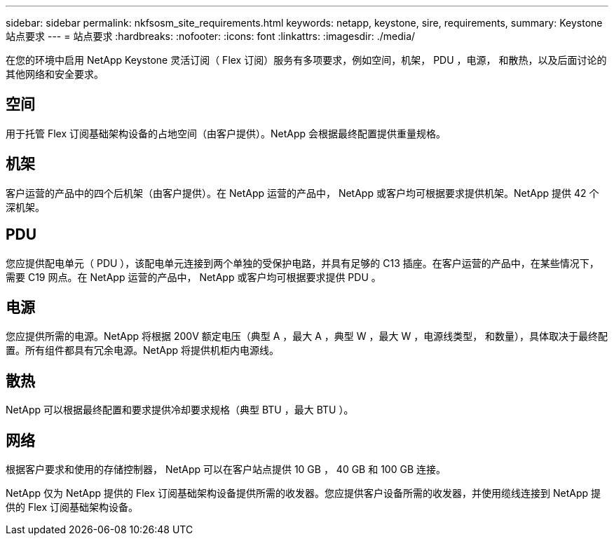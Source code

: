 ---
sidebar: sidebar 
permalink: nkfsosm_site_requirements.html 
keywords: netapp, keystone, sire, requirements, 
summary: Keystone 站点要求 
---
= 站点要求
:hardbreaks:
:nofooter: 
:icons: font
:linkattrs: 
:imagesdir: ./media/


[role="lead"]
在您的环境中启用 NetApp Keystone 灵活订阅（ Flex 订阅）服务有多项要求，例如空间，机架， PDU ，电源， 和散热，以及后面讨论的其他网络和安全要求。



== 空间

用于托管 Flex 订阅基础架构设备的占地空间（由客户提供）。NetApp 会根据最终配置提供重量规格。



== 机架

客户运营的产品中的四个后机架（由客户提供）。在 NetApp 运营的产品中， NetApp 或客户均可根据要求提供机架。NetApp 提供 42 个深机架。



== PDU

您应提供配电单元（ PDU ），该配电单元连接到两个单独的受保护电路，并具有足够的 C13 插座。在客户运营的产品中，在某些情况下，需要 C19 网点。在 NetApp 运营的产品中， NetApp 或客户均可根据要求提供 PDU 。



== 电源

您应提供所需的电源。NetApp 将根据 200V 额定电压（典型 A ，最大 A ，典型 W ，最大 W ，电源线类型， 和数量），具体取决于最终配置。所有组件都具有冗余电源。NetApp 将提供机柜内电源线。



== 散热

NetApp 可以根据最终配置和要求提供冷却要求规格（典型 BTU ，最大 BTU ）。



== 网络

根据客户要求和使用的存储控制器， NetApp 可以在客户站点提供 10 GB ， 40 GB 和 100 GB 连接。

NetApp 仅为 NetApp 提供的 Flex 订阅基础架构设备提供所需的收发器。您应提供客户设备所需的收发器，并使用缆线连接到 NetApp 提供的 Flex 订阅基础架构设备。
